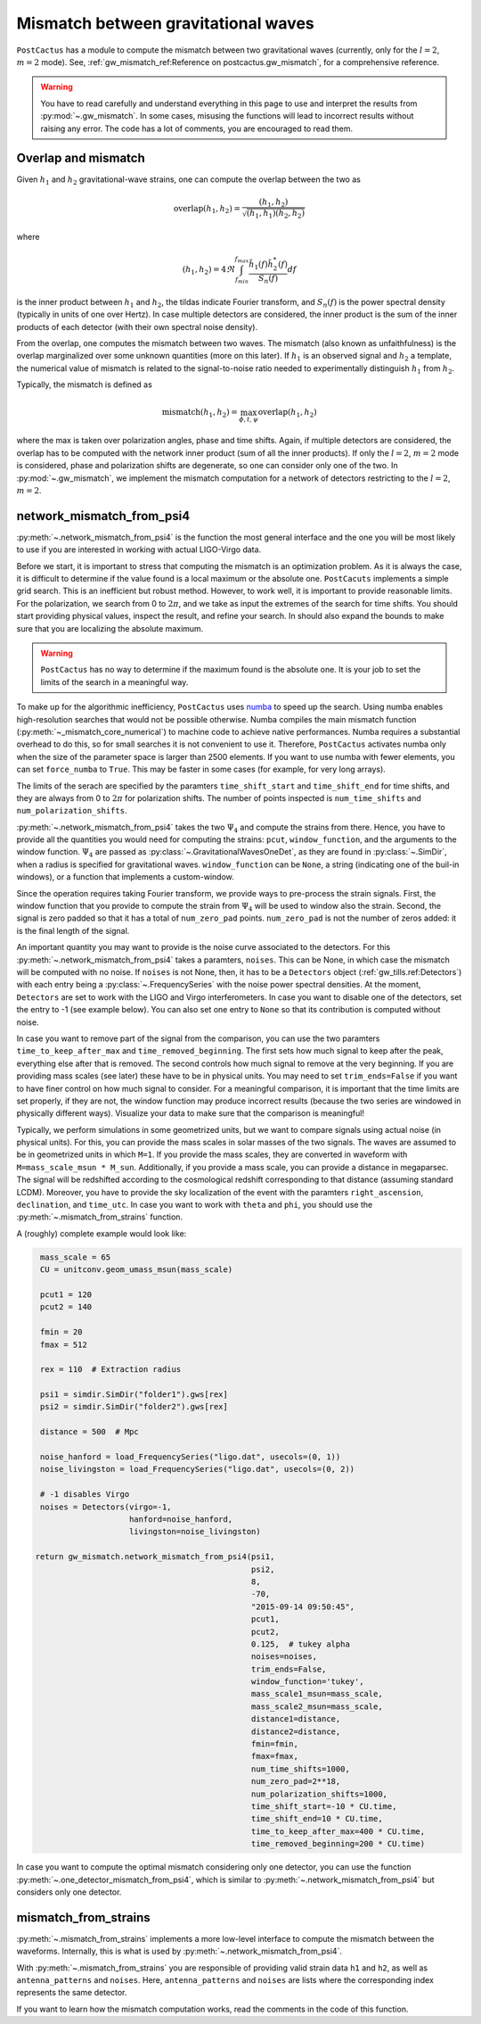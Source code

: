 Mismatch between gravitational waves
====================================

``PostCactus`` has a module to compute the mismatch between two gravitational
waves (currently, only for the :math:`l=2`, :math:`m=2` mode). See,
:ref:`gw_mismatch_ref:Reference on postcactus.gw_mismatch`, for a comprehensive
reference.

.. warning::

   You have to read carefully and understand everything in this page to use and
   interpret the results from :py:mod:`~.gw_mismatch`. In some cases, misusing
   the functions will lead to incorrect results without raising any error. The
   code has a lot of comments, you are encouraged to read them.

Overlap and mismatch
^^^^^^^^^^^^^^^^^^^^^^^^^^^^^^^

Given :math:`h_1` and :math:`h_2` gravitational-wave strains, one can compute
the overlap between the two as

.. math::

   \mathrm{overlap}(h_1, h_2) = \frac{(h_1, h_2)}{\sqrt{(h_1, h_1)(h_2, h_2)}}

where

.. math::

   (h_1, h_2) = 4 \Re \int_{f_min}^{f_max} \frac{\tilde{h}_1(f) \tilde{h}_2^*(f)}{S_n(f)} df

is the inner product between :math:`h_1` and :math:`h_2`, the tildas indicate
Fourier transform, and :math:`S_n(f)` is the power spectral density (typically
in units of one over Hertz). In case multiple detectors are considered, the
inner product is the sum of the inner products of each detector (with their own
spectral noise density).

From the overlap, one computes the mismatch between two waves. The mismatch
(also known as unfaithfulness) is the overlap marginalized over some unknown
quantities (more on this later). If :math:`h_1` is an observed signal and
:math:`h_2` a template, the numerical value of mismatch is related to the
signal-to-noise ratio needed to experimentally distinguish :math:`h_1` from
:math:`h_2`.

Typically, the mismatch is defined as

.. math::

   \textrm{mismatch}(h_1, h_2) = \max_{\phi, t, \psi} \textrm{overlap}(h_1, h_2)

where the max is taken over polarization angles, phase and time shifts. Again,
if multiple detectors are considered, the overlap has to be computed with the
network inner product (sum of all the inner products). If only the :math:`l =
2`, :math:`m = 2` mode is considered, phase and polarization shifts are
degenerate, so one can consider only one of the two. In :py:mod:`~.gw_mismatch`,
we implement the mismatch computation for a network of detectors restricting to
the :math:`l = 2`, :math:`m = 2`.

network_mismatch_from_psi4
^^^^^^^^^^^^^^^^^^^^^^^^^^

:py:meth:`~.network_mismatch_from_psi4` is the function the most general
interface and the one you will be most likely to use if you are interested in
working with actual LIGO-Virgo data.

Before we start, it is important to stress that computing the mismatch is an
optimization problem. As it is always the case, it is difficult to determine if
the value found is a local maximum or the absolute one. ``PostCacuts``
implements a simple grid search. This is an inefficient but robust method.
However, to work well, it is important to provide reasonable limits. For the
polarization, we search from 0 to :math:`2 \pi`, and we take as input the
extremes of the search for time shifts. You should start providing physical
values, inspect the result, and refine your search. In should also expand the
bounds to make sure that you are localizing the absolute maximum.

.. warning::

   ``PostCactus`` has no way to determine if the maximum found is the absolute
   one. It is your job to set the limits of the search in a meaningful way.

To make up for the algorithmic inefficiency, ``PostCactus`` uses `numba
<https://numba.pydata.org/>`_ to speed up the search. Using numba enables
high-resolution searches that would not be possible otherwise. Numba compiles
the main mismatch function (:py:meth:`~_mismatch_core_numerical`) to machine
code to achieve native performances. Numba requires a substantial overhead to do
this, so for small searches it is not convenient to use it. Therefore,
``PostCactus`` activates numba only when the size of the parameter space is
larger than 2500 elements. If you want to use numba with fewer elements, you can
set ``force_numba`` to ``True``. This may be faster in some cases (for example,
for very long arrays).

The limits of the serach are specified by the paramters ``time_shift_start`` and
``time_shift_end`` for time shifts, and they are always from 0 to :math:`2 \pi`
for polarization shifts. The number of points inspected is ``num_time_shifts``
and ``num_polarization_shifts``.

:py:meth:`~.network_mismatch_from_psi4` takes the two :math:`\Psi_4` and compute
the strains from there. Hence, you have to provide all the quantities you would
need for computing the strains: ``pcut``, ``window_function``, and the arguments
to the window function. :math:`\Psi_4` are passed as
:py:class:`~.GravitationalWavesOneDet`, as they are found in
:py:class:`~.SimDir`, when a radius is specified for gravitational waves.
``window_function`` can be ``None``, a string (indicating one of the buil-in
windows), or a function that implements a custom-window.

Since the operation requires taking Fourier transform, we provide ways to
pre-process the strain signals. First, the window function that you provide to
compute the strain from :math:`\Psi_4` will be used to window also the strain.
Second, the signal is zero padded so that it has a total of ``num_zero_pad``
points. ``num_zero_pad`` is not the number of zeros added: it is the final
length of the signal.

An important quantity you may want to provide is the noise curve associated to
the detectors. For this :py:meth:`~.network_mismatch_from_psi4` takes a
paramters, ``noises``. This can be None, in which case the mismatch will be
computed with no noise. If ``noises`` is not None, then, it has to be a
``Detectors`` object (:ref:`gw_tills.ref:Detectors`) with each entry being a
:py:class:`~.FrequencySeries` with the noise power spectral densities. At the
moment, ``Detectors`` are set to work with the LIGO and Virgo interferometers.
In case you want to disable one of the detectors, set the entry to -1 (see
example below). You can also set one entry to ``None`` so that its contribution
is computed without noise.

In case you want to remove part of the signal from the comparison, you can use
the two paramters ``time_to_keep_after_max`` and ``time_removed_beginning``. The
first sets how much signal to keep after the peak, everything else after that is
removed. The second controls how much signal to remove at the very beginning. If
you are providing mass scales (see later) these have to be in physical units.
You may need to set ``trim_ends=False`` if you want to have finer control on how
much signal to consider. For a meaningful comparison, it is important that the
time limits are set properly, if they are not, the window function may produce
incorrect results (because the two series are windowed in physically different
ways). Visualize your data to make sure that the comparison is meaningful!

Typically, we perform simulations in some geometrized units, but we want to
compare signals using actual noise (in physical units). For this, you can
provide the mass scales in solar masses of the two signals. The waves are
assumed to be in geometrized units in which ``M=1``. If you provide the mass
scales, they are converted in waveform with ``M=mass_scale_msun * M_sun``.
Additionally, if you provide a mass scale, you can provide a distance in
megaparsec. The signal will be redshifted according to the cosmological redshift
corresponding to that distance (assuming standard LCDM). Moreover, you have to
provide the sky localization of the event with the paramters
``right_ascension``, ``declination``, and ``time_utc``. In case you want to work
with ``theta`` and ``phi``, you should use the
:py:meth:`~.mismatch_from_strains` function.

A (roughly) complete example would look like:

.. code-block:: python

    mass_scale = 65
    CU = unitconv.geom_umass_msun(mass_scale)

    pcut1 = 120
    pcut2 = 140

    fmin = 20
    fmax = 512

    rex = 110  # Extraction radius

    psi1 = simdir.SimDir("folder1").gws[rex]
    psi2 = simdir.SimDir("folder2").gws[rex]

    distance = 500  # Mpc

    noise_hanford = load_FrequencySeries("ligo.dat", usecols=(0, 1))
    noise_livingston = load_FrequencySeries("ligo.dat", usecols=(0, 2))

    # -1 disables Virgo
    noises = Detectors(virgo=-1,
                       hanford=noise_hanford,
                       livingston=noise_livingston)

   return gw_mismatch.network_mismatch_from_psi4(psi1,
                                                 psi2,
                                                 8,
                                                 -70,
                                                 "2015-09-14 09:50:45",
                                                 pcut1,
                                                 pcut2,
                                                 0.125,  # tukey alpha
                                                 noises=noises,
                                                 trim_ends=False,
                                                 window_function='tukey',
                                                 mass_scale1_msun=mass_scale,
                                                 mass_scale2_msun=mass_scale,
                                                 distance1=distance,
                                                 distance2=distance,
                                                 fmin=fmin,
                                                 fmax=fmax,
                                                 num_time_shifts=1000,
                                                 num_zero_pad=2**18,
                                                 num_polarization_shifts=1000,
                                                 time_shift_start=-10 * CU.time,
                                                 time_shift_end=10 * CU.time,
                                                 time_to_keep_after_max=400 * CU.time,
                                                 time_removed_beginning=200 * CU.time)


In case you want to compute the optimal mismatch considering only one detector,
you can use the function :py:meth:`~.one_detector_mismatch_from_psi4`, which is
similar to :py:meth:`~.network_mismatch_from_psi4` but considers only one
detector.

mismatch_from_strains
^^^^^^^^^^^^^^^^^^^^^^^^^^

:py:meth:`~.mismatch_from_strains` implements a more low-level interface to
compute the mismatch between the waveforms. Internally, this is what is used by
:py:meth:`~.network_mismatch_from_psi4`.

With :py:meth:`~.mismatch_from_strains` you are responsible of providing valid
strain data ``h1`` and ``h2``, as well as ``antenna_patterns`` and ``noises``.
Here, ``antenna_patterns`` and ``noises`` are lists where the corresponding
index represents the same detector.

If you want to learn how the mismatch computation works, read the comments in
the code of this function.
